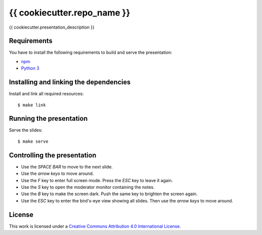 ****************************
{{ cookiecutter.repo_name }}
****************************

{{ cookiecutter.presentation_description }}

Requirements
============

You have to install the following requirements to build and serve the
presentation:

- `npm <https://www.npmjs.com/>`_
- `Python 3 <https://www.python.org/>`_

Installing and linking the dependencies
=======================================

Install and link all required resources:

::

    $ make link

Running the presentation
========================

Serve the slides:

::

    $ make serve

Controlling the presentation
============================

- Use the *SPACE BAR* to move to the next slide.
- Use the *arrow keys* to move around.
- Use the *F* key to enter full screen mode. Press the *ESC* key to leave it again.
- Use the *S* key to open the moderator monitor containing the notes.
- Use the *B* key to make the screen dark. Push the same key to brighten the screen again.
- Use the *ESC* key to enter the bird's-eye view showing all slides. Then use the *arrow keys* to move around.

License
=======

This work is licensed under a
`Creative Commons Attribution 4.0 International License <http://creativecommons.org/licenses/by/4.0/>`_.
